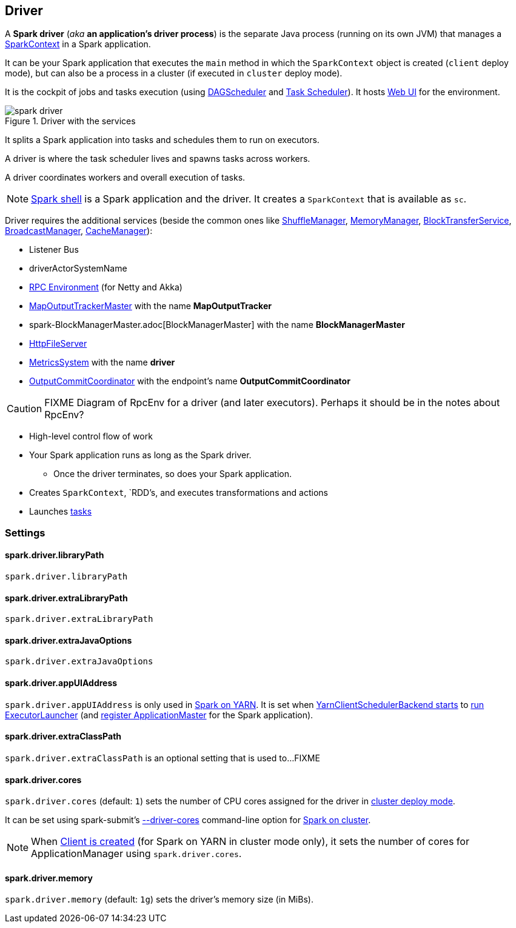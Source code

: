 == Driver

A *Spark driver* (_aka_ *an application's driver process*) is the separate Java process (running on its own JVM) that manages a link:spark-sparkcontext.adoc[SparkContext] in a Spark application.

It can be your Spark application that executes the `main` method in which the `SparkContext` object is created (`client` deploy mode), but can also be a process in a cluster (if executed in `cluster` deploy mode).

It is the cockpit of jobs and tasks execution (using link:spark-dagscheduler.adoc[DAGScheduler] and link:spark-taskscheduler.adoc[Task Scheduler]). It hosts link:spark-webui.adoc[Web UI] for the environment.

.Driver with the services
image::images/spark-driver.png[align="center"]

It splits a Spark application into tasks and schedules them to run on executors.

A driver is where the task scheduler lives and spawns tasks across workers.

A driver coordinates workers and overall execution of tasks.

NOTE: link:spark-shell.adoc[Spark shell] is a Spark application and the driver. It creates a `SparkContext` that is available as `sc`.

Driver requires the additional services (beside the common ones like link:spark-shuffle-manager.adoc[ShuffleManager], link:spark-MemoryManager.adoc[MemoryManager], link:spark-blocktransferservice.adoc[BlockTransferService], link:spark-service-broadcastmanager.adoc[BroadcastManager], link:spark-cachemanager.adoc[CacheManager]):

* Listener Bus
* driverActorSystemName
* link:spark-rpc.adoc[RPC Environment] (for Netty and Akka)
* link:spark-service-mapoutputtracker.adoc#MapOutputTrackerMaster[MapOutputTrackerMaster] with the name *MapOutputTracker*
* spark-BlockManagerMaster.adoc[BlockManagerMaster] with the name *BlockManagerMaster*
* link:spark-http-file-server.adoc[HttpFileServer]
* link:spark-metrics.adoc[MetricsSystem] with the name *driver*
* link:spark-service-outputcommitcoordinator.adoc[OutputCommitCoordinator] with the endpoint's name *OutputCommitCoordinator*

CAUTION: FIXME Diagram of RpcEnv for a driver (and later executors). Perhaps it should be in the notes about RpcEnv?

* High-level control flow of work
* Your Spark application runs as long as the Spark driver.
** Once the driver terminates, so does your Spark application.
* Creates `SparkContext`, `RDD`'s, and executes transformations and actions
* Launches link:spark-taskscheduler-tasks.adoc[tasks]

=== [[settings]] Settings

==== [[spark.driver.libraryPath]] spark.driver.libraryPath

`spark.driver.libraryPath`

==== [[spark.driver.extraLibraryPath]] spark.driver.extraLibraryPath

`spark.driver.extraLibraryPath`

==== [[spark.driver.extraJavaOptions]] spark.driver.extraJavaOptions

`spark.driver.extraJavaOptions`

==== [[spark.driver.appUIAddress]] spark.driver.appUIAddress

`spark.driver.appUIAddress` is only used in link:yarn/README.adoc[Spark on YARN]. It is set when link:spark-yarn-client-yarnclientschedulerbackend.adoc#start[YarnClientSchedulerBackend starts] to link:spark-yarn-applicationmaster.adoc#runExecutorLauncher[run ExecutorLauncher] (and link:spark-yarn-applicationmaster.adoc#registerAM[register ApplicationMaster] for the Spark application).

==== [[spark.driver.extraClassPath]] spark.driver.extraClassPath

`spark.driver.extraClassPath` is an optional setting that is used to...FIXME

==== [[spark.driver.cores]] spark.driver.cores

`spark.driver.cores` (default: `1`) sets the number of CPU cores assigned for the driver in link:spark-deploy-mode.adoc#cluster[cluster deploy mode].

It can be set using spark-submit's link:spark-submit.adoc#driver-cores[--driver-cores] command-line option for link:spark-cluster.adoc[Spark on cluster].

NOTE: When link:yarn/spark-yarn-client.adoc#creating-instance[Client is created] (for Spark on YARN in cluster mode only), it sets the number of cores for ApplicationManager using `spark.driver.cores`.

==== [[spark.driver.memory]] spark.driver.memory

`spark.driver.memory` (default: `1g`) sets the driver's memory size (in MiBs).
